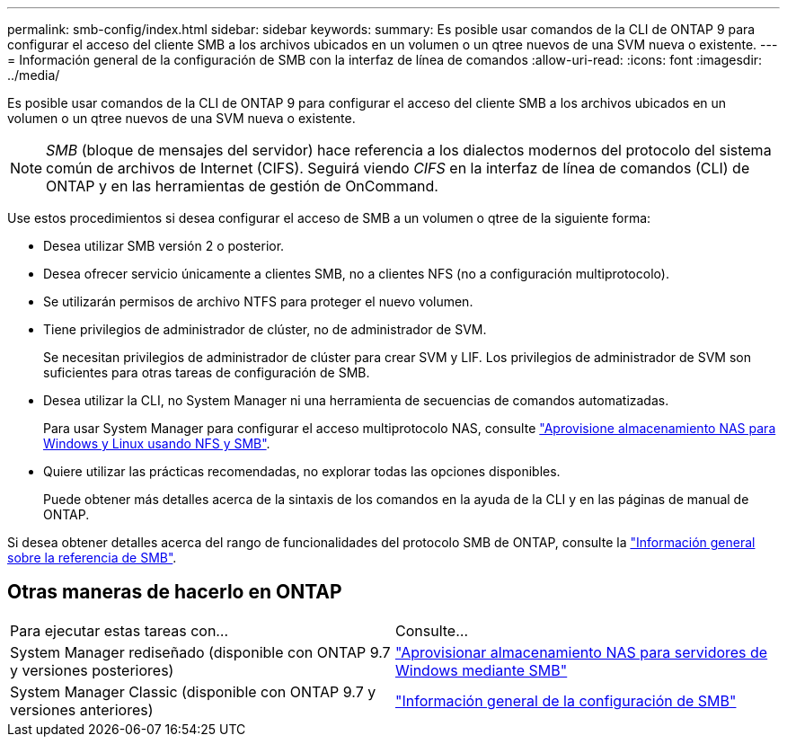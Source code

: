 ---
permalink: smb-config/index.html 
sidebar: sidebar 
keywords:  
summary: Es posible usar comandos de la CLI de ONTAP 9 para configurar el acceso del cliente SMB a los archivos ubicados en un volumen o un qtree nuevos de una SVM nueva o existente. 
---
= Información general de la configuración de SMB con la interfaz de línea de comandos
:allow-uri-read: 
:icons: font
:imagesdir: ../media/


[role="lead"]
Es posible usar comandos de la CLI de ONTAP 9 para configurar el acceso del cliente SMB a los archivos ubicados en un volumen o un qtree nuevos de una SVM nueva o existente.

[NOTE]
====
_SMB_ (bloque de mensajes del servidor) hace referencia a los dialectos modernos del protocolo del sistema común de archivos de Internet (CIFS). Seguirá viendo _CIFS_ en la interfaz de línea de comandos (CLI) de ONTAP y en las herramientas de gestión de OnCommand.

====
Use estos procedimientos si desea configurar el acceso de SMB a un volumen o qtree de la siguiente forma:

* Desea utilizar SMB versión 2 o posterior.
* Desea ofrecer servicio únicamente a clientes SMB, no a clientes NFS (no a configuración multiprotocolo).
* Se utilizarán permisos de archivo NTFS para proteger el nuevo volumen.
* Tiene privilegios de administrador de clúster, no de administrador de SVM.
+
Se necesitan privilegios de administrador de clúster para crear SVM y LIF. Los privilegios de administrador de SVM son suficientes para otras tareas de configuración de SMB.

* Desea utilizar la CLI, no System Manager ni una herramienta de secuencias de comandos automatizadas.
+
Para usar System Manager para configurar el acceso multiprotocolo NAS, consulte link:https://docs.netapp.com/us-en/ontap/task_nas_provision_nfs_and_smb.html["Aprovisione almacenamiento NAS para Windows y Linux usando NFS y SMB"].

* Quiere utilizar las prácticas recomendadas, no explorar todas las opciones disponibles.
+
Puede obtener más detalles acerca de la sintaxis de los comandos en la ayuda de la CLI y en las páginas de manual de ONTAP.



Si desea obtener detalles acerca del rango de funcionalidades del protocolo SMB de ONTAP, consulte la link:../smb-admin/index.html["Información general sobre la referencia de SMB"].



== Otras maneras de hacerlo en ONTAP

|===


| Para ejecutar estas tareas con... | Consulte... 


| System Manager rediseñado (disponible con ONTAP 9.7 y versiones posteriores) | link:../task_nas_provision_windows_smb.html["Aprovisionar almacenamiento NAS para servidores de Windows mediante SMB"] 


| System Manager Classic (disponible con ONTAP 9.7 y versiones anteriores) | link:https://docs.netapp.com/us-en/ontap-sm-classic/smb-config/index.html["Información general de la configuración de SMB"^] 
|===